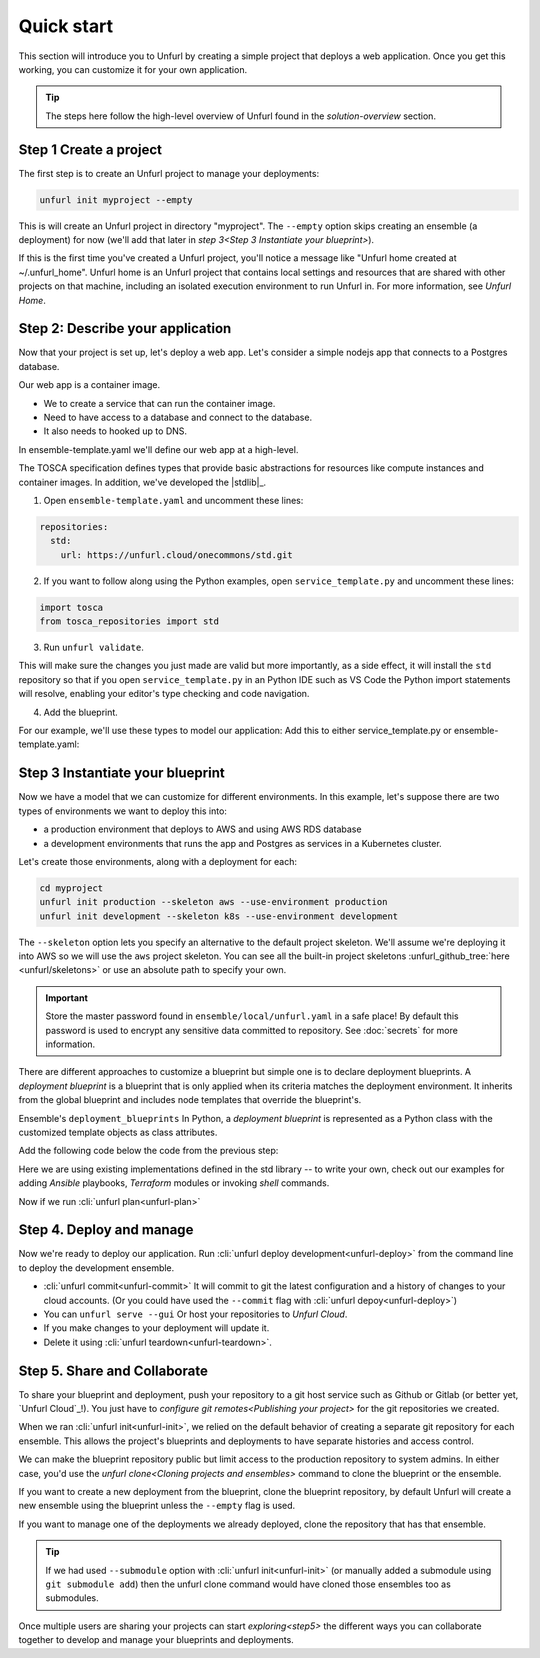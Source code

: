 Quick start
===========

This section will introduce you to Unfurl by creating a simple project that deploys a web application. Once you get this working, you can customize it for your own application. 

.. tip::
  The steps here follow the high-level overview of Unfurl found in the `solution-overview` section.

Step 1 Create a project
-----------------------

The first step is to create an Unfurl project to manage your deployments:

.. code-block:: shell

    unfurl init myproject --empty

This is will create an Unfurl project in directory "myproject".  The ``--empty`` option skips creating an ensemble (a deployment) for now (we'll add that later in `step 3<Step 3 Instantiate your blueprint>`).

If this is the first time you've created a Unfurl project, you'll notice a message like "Unfurl home created at ~/.unfurl_home".  Unfurl home is an Unfurl project that contains local settings and resources that are shared with other projects on that machine, including an isolated execution environment to run Unfurl in. For more information, see `Unfurl Home`.

Step 2: Describe your application
---------------------------------

Now that your project is set up, let's deploy a web app. Let's consider a simple nodejs app that connects to a Postgres database.

Our web app is a container image. 

* We to create a service that can run the container image.
* Need to have access to a database and connect to the database.
* It also needs to hooked up to DNS.

In ensemble-template.yaml we'll define our web app at a high-level.

The TOSCA specification defines types that provide basic abstractions for resources like compute instances and container images. In addition, we've developed the |stdlib|_.

1. Open ``ensemble-template.yaml`` and uncomment these lines:

.. code-block:: yaml

    repositories:
      std:
        url: https://unfurl.cloud/onecommons/std.git

2. If you want to follow along using the Python examples, open ``service_template.py`` and uncomment these lines:

.. code-block:: python

  import tosca
  from tosca_repositories import std

3. Run ``unfurl validate``. 

This will make sure the changes you just made are valid but more importantly, as a side effect, it will install the ``std`` repository so that if you open ``service_template.py`` in an Python IDE such as VS Code the Python import statements will resolve, enabling your editor's type checking and code navigation.

4. Add the blueprint.

For our example, we'll use these types to model our application:
Add this to either service_template.py or ensemble-template.yaml:

.. tab-set-code::

  .. literalinclude:: ./examples/quickstart_service_template.py
    :language: python

  .. literalinclude:: ./examples/quickstart_service_template.yaml
    :language: yaml

Step 3 Instantiate your blueprint
---------------------------------

Now we have a model that we can customize for different environments.
In this example, let's suppose there are two types of environments we want to deploy this into:

* a production environment that deploys to AWS and using AWS RDS database
* a development environments that runs the app and Postgres as services in a Kubernetes cluster.

Let's create those environments, along with a deployment for each:

.. code-block:: shell

   cd myproject
   unfurl init production --skeleton aws --use-environment production
   unfurl init development --skeleton k8s --use-environment development

The ``--skeleton`` option lets you specify an alternative to the default project skeleton. We'll assume we're deploying it into AWS so we will use the ``aws`` project skeleton. You can see all the built-in project skeletons :unfurl_github_tree:`here <unfurl/skeletons>` or use an absolute path to specify your own. 

.. important::

  Store the master password found in ``ensemble/local/unfurl.yaml`` in a safe place! By default this password is used to encrypt any sensitive data committed to repository. See :doc:`secrets` for more information.

There are different approaches to customize a blueprint but simple one is to declare deployment blueprints. A `deployment blueprint` is a blueprint that is only applied when its criteria matches the deployment environment. It inherits from the global blueprint and includes node templates that override the blueprint's.

Ensemble's ``deployment_blueprints``  In Python, a `deployment blueprint` is represented as a Python class with the customized template objects as class attributes.

Add the following code below the code from the previous step:

.. _deployment_blueprint_example:

.. tab-set-code::

  .. literalinclude:: ./examples/quickstart_deployment_blueprints.py
    :language: python

  .. literalinclude:: ./examples/quickstart_deployment_blueprints.yaml
    :language: yaml


Here we are using existing implementations defined in the std library -- to write your own, check out our examples for adding `Ansible` playbooks, `Terraform` modules or invoking `shell` commands. 

Now if we run :cli:`unfurl plan<unfurl-plan>`

Step 4. Deploy and manage
-------------------------

Now we're ready to deploy our application.
Run :cli:`unfurl deploy development<unfurl-deploy>` from the command line to deploy the development ensemble.

*  :cli:`unfurl commit<unfurl-commit>` It will commit to git the latest configuration and a history of changes to your cloud accounts. (Or you could have used the ``--commit`` flag with :cli:`unfurl depoy<unfurl-deploy>`)

* You can ``unfurl serve --gui`` Or host your repositories to `Unfurl Cloud`.

* If you make changes to your deployment will update it.

* Delete it using :cli:`unfurl teardown<unfurl-teardown>`.

Step 5. Share and Collaborate
-----------------------------

To share your blueprint and deployment, push your repository to a git host service such as Github or Gitlab (or better yet, `Unfurl Cloud`_!). You just have to `configure git remotes<Publishing your project>` for the git repositories we created.

When we ran :cli:`unfurl init<unfurl-init>`, we relied on the default behavior of creating a separate git repository for each ensemble. This allows the project's blueprints and deployments to have separate histories and access control.

We can make the blueprint repository public but limit access to the production repository to system admins. In either case, you'd use the `unfurl clone<Cloning projects and ensembles>` command to clone the blueprint or the ensemble.

If you want to create a new deployment from the blueprint, clone the blueprint repository, by default Unfurl will create a new ensemble using the blueprint unless the ``--empty`` flag is used.

If you want to manage one of the deployments we already deployed, clone the repository that has that ensemble. 

.. tip::

  If we had used ``--submodule`` option with :cli:`unfurl init<unfurl-init>` (or manually added a submodule using ``git submodule add``) then the unfurl clone command would have cloned those ensembles too as submodules.

Once multiple users are sharing your projects can start `exploring<step5>` the different ways you can collaborate together to develop and manage your blueprints and deployments.
